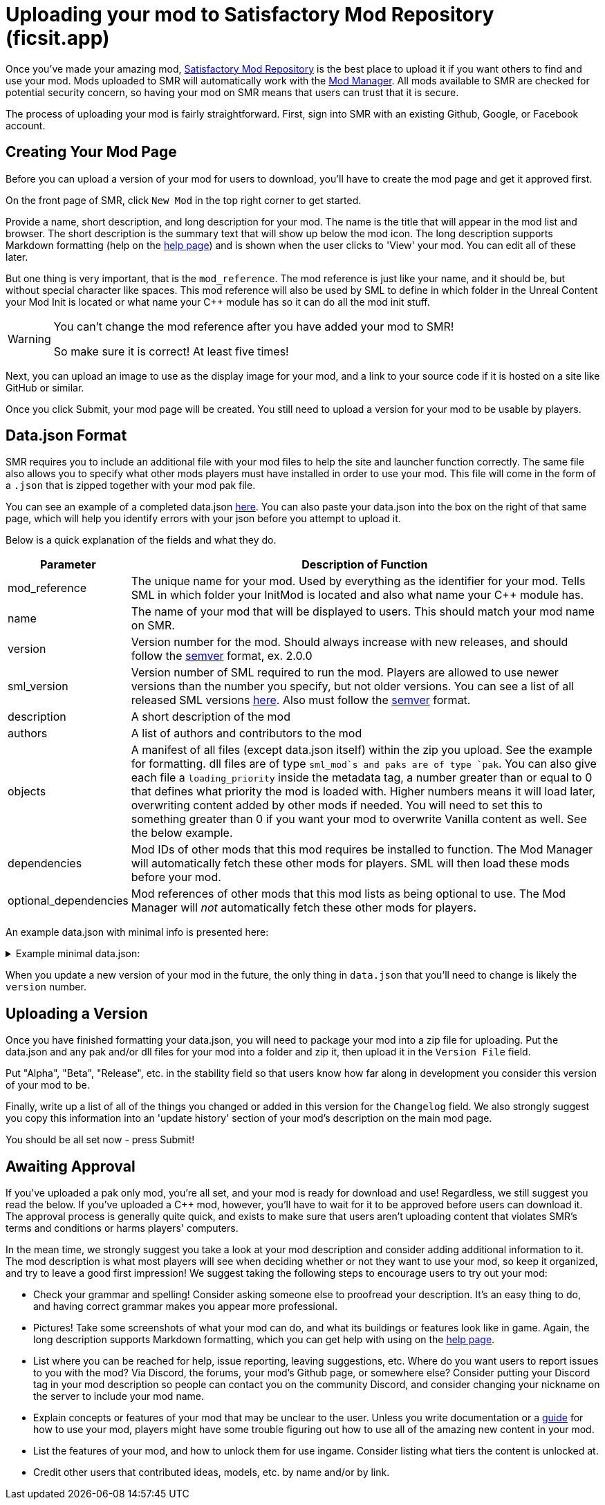 = Uploading your mod to Satisfactory Mod Repository (ficsit.app)

Once you've made your amazing mod, https://ficsit.app/[Satisfactory Mod Repository] is the best place to upload it if you want others to find and use your mod.
Mods uploaded to SMR will automatically work with the xref:index.adoc#_satisfactory_mod_manager_aka_smm[Mod Manager]. All mods available to SMR are checked
for potential security concern, so having your mod on SMR means that users can trust that it is secure.

The process of uploading your mod is fairly straightforward. First, sign into SMR with an existing Github, Google, or Facebook account. 

== Creating Your Mod Page

Before you can upload a version of your mod for users to download, you'll have to create the mod page and get it approved first. 

On the front page of SMR, click `New Mod` in the top right corner to get started. 

Provide a name, short description, and long description for your mod. The name is the title that will appear in the mod list and browser. The short description is the summary text that will show up below the mod icon. The long description supports Markdown formatting (help on the https://ficsit.app/help[help page]) and is shown when the user clicks to 'View' your mod. You can edit all of these later.

But one thing is very important, that is the `mod_reference`.
The mod reference is just like your name, and it should be, but without special character like spaces.
This mod reference will also be used by SML to define in which folder
in the Unreal Content your Mod Init is located
or what name your {cpp} module has so it can do all the mod init stuff.

[WARNING]
====
You can't change the mod reference after you have added your mod to SMR!

So make sure it is correct! At least five times!
====

Next, you can upload an image to use as the display image for your mod, and a link to your source code if it is hosted on a site like GitHub or similar.

Once you click Submit, your mod page will be created. You still need to upload a version for your mod to be usable by players.

== Data.json Format

SMR requires you to include an additional file with your mod files to help the site and launcher function correctly.
The same file also allows you to specify what other mods players must have installed in order to use your mod.
This file will come in the form of a `.json` that is zipped together with your mod pak file.

You can see an example of a completed data.json https://ficsit.app/help[here].
You can also paste your data.json into the box on the right of that same page, 
which will help you identify errors with your json before you attempt to upload it.

Below is a quick explanation of the fields and what they do.

[cols="1,4a"]
|===
|Parameter |Description of Function

|mod_reference
| The unique name for your mod.
Used by everything as the identifier for your mod.
Tells SML in which folder your InitMod is located and also what name your C++ module has.

|name
| The name of your mod that will be displayed to users. This should match your mod name on SMR.

|version
| Version number for the mod. Should always increase with new releases, and should follow the https://semver.org/[semver] format, ex. 2.0.0

|sml_version
| Version number of SML required to run the mod. Players are allowed to use newer versions than the number you specify, but not older versions. You can see a list of all released SML versions https://ficsit.app/sml-versions[here]. Also must follow the https://semver.org/[semver] format.

|description
| A short description of the mod

|authors
| A list of authors and contributors to the mod


|objects
| A manifest of all files (except data.json itself) within the zip you upload. See the example for formatting. dll files are of type `sml_mod`s and paks are of type `pak`. You can also give each file a `loading_priority` inside the metadata tag, a number greater than or equal to 0 that defines what priority the mod is loaded with. Higher numbers means it will load later, overwriting content added by other mods if needed. You will need to set this to something greater than 0 if you want your mod to overwrite Vanilla content as well. See the below example.

|dependencies
| Mod IDs of other mods that this mod requires be installed to function. The Mod Manager will automatically fetch these other mods for players.
SML will then load these mods before your mod.

|optional_dependencies
| Mod references of other mods that this mod lists as being optional to use. The Mod Manager will _not_ automatically fetch these other mods for players.

|===

An example data.json with minimal info is presented here:
+++ <details><summary> +++
Example minimal data.json:
+++ </summary><div> +++
....
{
  "mod_id": "6gDfrm1m1fgAqV",
  "mod_reference": "BaseMod",
  "name": "BaseMod",
  "version": "0.0.1",
  "sml_version": "2.1.0",
  "description": "A basic mod created to showcase SML's functionality.",
  "authors": ["SuperCoder79"],
  "objects": [
    {
      "type": "sml_mod",
      "path": "BaseMod.dll"
    },
    {
      "type": "pak",
      "path": "BaseMod.pak",
	  "metadata": {
        "loading_priority": 1
      }
    }
  ],
  "dependencies": {
  },
  "optional_dependencies": {
  }
}
....
+++ </div></details> +++

When you update a new version of your mod in the future, the only thing in `data.json` that you'll need to change is likely the `version` number. 

== Uploading a Version

Once you have finished formatting your data.json, you will need to package your mod into a zip file for uploading. Put the data.json and any pak and/or dll files for your mod into a folder and zip it, then upload it in the `Version File` field.

Put "Alpha", "Beta", "Release", etc. in the stability field so that users know how far along in development you consider this version of your mod to be.

Finally, write up a list of all of the things you changed or added in this version for the `Changelog` field. We also strongly suggest you copy this information into an 'update history' section of your mod's description on the main mod page.

You should be all set now - press Submit!

== Awaiting Approval

If you've uploaded a pak only mod, you're all set, and your mod is ready for download and use! Regardless, we still suggest you read the below. If you've uploaded a C++ mod, however, you'll have to wait for it to be approved before users can download it. The approval process is generally quite quick, and exists to make sure that users aren't uploading content that violates SMR's terms and conditions or harms players' computers.

In the mean time, we strongly suggest you take a look at your mod description and consider adding additional information to it. The mod description is what most players will see when deciding whether or not they want to use your mod, so keep it organized, and try to leave a good first impression! We suggest taking the following steps to encourage users to try out your mod:

- Check your grammar and spelling! Consider asking someone else to proofread your description. It's an easy thing to do, and having correct grammar makes you appear more professional.

- Pictures! Take some screenshots of what your mod can do, and what its buildings or features look like in game. Again, the long description supports Markdown formatting, which you can get help with using on the https://ficsit.app/help[help page].

- List where you can be reached for help, issue reporting, leaving suggestions, etc. Where do you want users to report issues to you with the mod? Via Discord, the forums, your mod's Github page, or somewhere else? Consider putting your Discord tag in your mod description so people can contact you on the community Discord, and consider changing your nickname on the server to include your mod name.

- Explain concepts or features of your mod that may be unclear to the user. Unless you write documentation or a https://ficsit.app/guides[guide] for how to use your mod, players might have some trouble figuring out how to use all of the amazing new content in your mod.

- List the features of your mod, and how to unlock them for use ingame. Consider listing what tiers the content is unlocked at.

- Credit other users that contributed ideas, models, etc. by name and/or by link.





